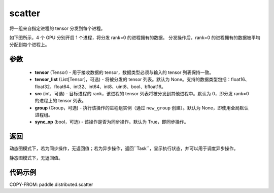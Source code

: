 .. _cn_api_distributed_scatter:

scatter
-------------------------------


.. py:function:: paddle.distributed.scatter(tensor, tensor_list=None, src=0, group=None, sync_op=True)

将一组来自指定进程的 tensor 分发到每个进程。

如下图所示，4 个 GPU 分别开启 1 个进程，将分发 rank=0 的进程拥有的数据。
分发操作后，rank=0 的进程拥有的数据被平均分配到每个进程上。

.. image:: ./img/scatter.png
  :width: 800
  :alt: scatter
  :align: center

参数
:::::::::
    - **tensor** (Tensor) - 用于接收数据的 tensor，数据类型必须与输入的 tensor 列表保持一致。
    - **tensor_list** (List[Tensor]，可选) - 将被分发的 tensor 列表。默认为 None。支持的数据类型包括：float16、float32、float64、int32、int64、int8、uint8、bool、bfloat16。
    - **src** (int，可选) - 目标进程的 rank，该进程的 tensor 列表将被分发到其他进程中。默认为 0，即分发 rank=0 的进程上的 tensor 列表。
    - **group** (Group，可选) - 执行该操作的进程组实例（通过 ``new_group`` 创建）。默认为 None，即使用全局默认进程组。
    - **sync_op** (bool，可选) - 该操作是否为同步操作。默认为 True，即同步操作。

返回
:::::::::
动态图模式下，若为同步操作，无返回值；若为异步操作，返回``Task``，显示执行状态，并可以用于调度异步操作。

静态图模式下，无返回值。

代码示例
:::::::::
COPY-FROM: paddle.distributed.scatter
